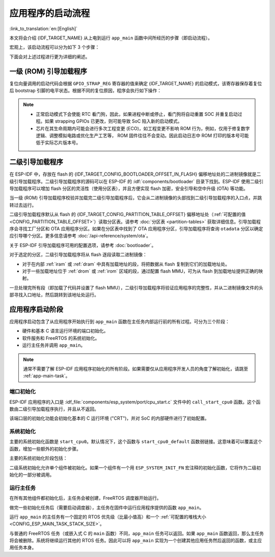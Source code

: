 应用程序的启动流程
===================

:link_to_translation:`en:[English]`

本文将会介绍 {IDF_TARGET_NAME} 从上电到运行 ``app_main`` 函数中间所经历的步骤（即启动流程）。

宏观上，该启动流程可以分为如下 3 个步骤：

.. list::

   1. :ref:`first-stage-bootloader` 被固化在了 {IDF_TARGET_NAME} 内部的 ROM 中，它会从 flash 的  {IDF_TARGET_CONFIG_BOOTLOADER_OFFSET_IN_FLASH} 偏移地址处加载二级引导加载程序至 RAM (IRAM & DRAM) 中。

   2. :ref:`second-stage-bootloader` 从 flash 中加载分区表和主程序镜像至内存中，主程序中包含了 RAM 段和通过 flash 高速缓存映射的只读段。

   :SOC_HP_CPU_HAS_MULTIPLE_CORES: 3. :ref:`application-startup` 运行，这时第二个 CPU 和 RTOS 调度器启动，接着运行 ``main_task``，从而执行 ``app_main``。

   :not SOC_HP_CPU_HAS_MULTIPLE_CORES: 3. :ref:`application-startup` 运行，这时 RTOS 调度器启动，接着运行 ``main_task``，从而执行 ``app_main``。

下面会对上述过程进行更为详细的阐述。

.. _first-stage-bootloader:

一级 (ROM) 引导加载程序
~~~~~~~~~~~~~~~~~~~~~~~

.. only:: SOC_HP_CPU_HAS_MULTIPLE_CORES

   SoC 复位后，PRO CPU 会立即开始运行，执行复位向量代码，而 APP CPU 仍然保持复位状态。在启动过程中，PRO CPU 会执行所有的初始化操作。APP CPU 的复位状态会在应用程序启动代码的 ``call_start_cpu0`` 函数中失效。复位向量代码位于 {IDF_TARGET_NAME} 芯片掩膜 ROM 处，且不能被修改。

.. only:: not SOC_HP_CPU_HAS_MULTIPLE_CORES

   SoC 复位后，CPU 会立即开始运行，执行所有的初始化操作。复位向量代码位于 {IDF_TARGET_NAME} 芯片掩膜 ROM 处，且不能被修改。

复位向量调用的启动代码会根据 ``GPIO_STRAP_REG`` 寄存器的值来确定 {IDF_TARGET_NAME} 的启动模式，该寄存器保存着复位后 bootstrap 引脚的电平状态。根据不同的复位原因，程序会执行如下操作：

.. list::

   :ESP_ROM_SUPPORT_DEEP_SLEEP_WAKEUP_STUB: #. 从深度睡眠模式复位：如果 ``RTC_CNTL_STORE6_REG`` 寄存器的值非零，且 ``RTC_CNTL_STORE7_REG`` 寄存器中的 RTC 内存的 CRC 校验值有效，那么程序会使用 ``RTC_CNTL_STORE6_REG`` 寄存器的值作为入口地址，并立即跳转到该地址运行。如果  ``RTC_CNTL_STORE6_REG`` 的值为零，或 ``RTC_CNTL_STORE7_REG`` 中的 CRC 校验值无效，又或通过 ``RTC_CNTL_STORE6_REG`` 调用的代码返回，那么则像上电复位一样继续启动。 **注意**：如果想在这里运行自定义的代码，可以参考 :doc:`深度睡眠 <deep-sleep-stub>` 文档里面介绍的深度睡眠存根机制方法。

   #. 上电复位、软件 SoC 复位、看门狗 SoC 复位：检查 ``GPIO_STRAP_REG`` 寄存器，判断是否请求自定义启动模式，如 UART 下载模式。如果是，ROM 会执行此自定义加载模式，否则会像软件 CPU 复位一样继续启动。请参考 {IDF_TARGET_NAME} 技术规格书了解 SoC 启动模式以及具体执行过程。

   #. 软件 CPU 复位、看门狗 CPU 复位：根据 EFUSE 中的值配置 SPI flash，然后尝试从 flash 中加载代码，这部分将会在后面一小节详细介绍。

.. note::

   - 正常启动模式下会使能 RTC 看门狗，因此，如果进程中断或停止，看门狗将自动重置 SOC 并重复启动过程。如果 strapping GPIOs 已更改，则可能导致 SoC 陷入新的启动模式。
   - 芯片在其生命周期内可能会进行多次工程变更 (ECO)，如工程变更不影响 ROM 行为，例如，仅用于修复数字逻辑、调整模拟电路或优化生产工艺等， ROM 固件往往不会变动。因此启动日志中 ROM 打印的版本号可能低于实际芯片版本号。

.. only:: esp32

    二级引导加载程序二进制镜像会从 flash 的 {IDF_TARGET_CONFIG_BOOTLOADER_OFFSET_IN_FLASH} 偏移地址处加载。如果正在使用 :doc:`/security/secure-boot-v1`，则 flash 的第一个 4 kB 扇区用于存储安全启动 IV 以及引导加载程序镜像的摘要，否则不使用该扇区。

.. only:: esp32s2

    二级引导加载程序二进制镜像会从 flash 的 {IDF_TARGET_CONFIG_BOOTLOADER_OFFSET_IN_FLASH} 偏移地址处加载。该地址前面的 flash 4 kB 扇区未使用。

.. only:: SOC_KEY_MANAGER_SUPPORTED

    二级引导加载程序二进制镜像会从 flash 的 {IDF_TARGET_CONFIG_BOOTLOADER_OFFSET_IN_FLASH} 偏移地址处加载。该地址前面的 flash 8 kB 扇区将为密钥管理器保留，用于与 flash 加密 (AES-XTS) 相关的操作。

 .. only:: not (esp32 or esp32s2 or SOC_KEY_MANAGER_SUPPORTED)

    二级引导加载程序二进制镜像会从 flash 的 {IDF_TARGET_CONFIG_BOOTLOADER_OFFSET_IN_FLASH} 偏移地址处加载。

.. TODO: describe application binary image format, describe optional flash configuration commands.

.. _second-stage-bootloader:

二级引导加载程序
~~~~~~~~~~~~~~~~

在 ESP-IDF 中，存放在 flash 的 {IDF_TARGET_CONFIG_BOOTLOADER_OFFSET_IN_FLASH} 偏移地址处的二进制镜像就是二级引导加载程序。二级引导加载程序的源码可以在 ESP-IDF 的 :idf:`components/bootloader` 目录下找到。ESP-IDF 使用二级引导加载程序可以增加 flash 分区的灵活性（使用分区表），并且方便实现 flash 加密，安全引导和空中升级 (OTA) 等功能。

当一级 (ROM) 引导加载程序校验并加载完二级引导加载程序后，它会从二进制镜像的头部找到二级引导加载程序的入口点，并跳转过去运行。

二级引导加载程序默认从 flash 的 {IDF_TARGET_CONFIG_PARTITION_TABLE_OFFSET} 偏移地址处（:ref:`可配置的值 <CONFIG_PARTITION_TABLE_OFFSET>`）读取分区表。请参考 :doc:`分区表 <partition-tables>` 获取详细信息。引导加载程序会寻找工厂分区和 OTA 应用程序分区。如果在分区表中找到了 OTA 应用程序分区，引导加载程序将查询 ``otadata`` 分区以确定应引导哪个分区。更多信息请参考 :doc:`/api-reference/system/ota`。

关于 ESP-IDF 引导加载程序可用的配置选项，请参考 :doc:`bootloader`。

对于选定的分区，二级引导加载程序将从 flash 逐段读取二进制镜像：

- 对于在内部 :ref:`iram` 或 :ref:`dram` 中具有加载地址的段，将把数据从 flash 复制到它们的加载地址处。
- 对于一些加载地址位于 :ref:`drom` 或 :ref:`irom` 区域的段，通过配置 flash MMU，可为从 flash 到加载地址提供正确的映射。

.. only:: esp32

    请注意，二级引导加载程序同时为 PRO CPU 和 APP CPU 配置 flash MMU，但仅使能 PRO CPU 的 flash MMU。原因是二级引导加载程序代码已加载到 APP CPU 的高速缓存使用的内存区域中。因此使能 APP CPU 高速缓存的任务就交给了应用程序。

一旦处理完所有段（即加载了代码并设置了 flash MMU），二级引导加载程序将验证应用程序的完整性，并从二进制镜像文件的头部寻找入口地址，然后跳转到该地址处运行。

.. _application-startup:

应用程序启动阶段
~~~~~~~~~~~~~~~~

应用程序启动包含了从应用程序开始执行到 ``app_main`` 函数在主任务内部运行前的所有过程。可分为三个阶段：

- 硬件和基本 C 语言运行环境的端口初始化。
- 软件服务和 FreeRTOS 的系统初始化。
- 运行主任务并调用 ``app_main``。

.. note::

   通常不需要了解 ESP-IDF 应用程序初始化的所有阶段。如果需要仅从应用程序开发人员的角度了解初始化，请跳至 :ref:`app-main-task`。

端口初始化
------------------

ESP-IDF 应用程序的入口是 :idf_file:`components/esp_system/port/cpu_start.c` 文件中的 ``call_start_cpu0`` 函数。这个函数由二级引导加载程序执行，并且从不返回。

该端口层的初始化功能会初始化基本的 C 运行环境 ("CRT")，并对 SoC 的内部硬件进行了初始配置。

.. list::

   - 为应用程序重新配置 CPU 异常（允许应用程序中断处理程序运行，并使用为应用程序配置的选项来处理 :doc:`fatal-errors`，而不是使用 ROM 提供的简易版错误处理程序处理。
   - 如果没有设置选项 :ref:`CONFIG_BOOTLOADER_WDT_ENABLE`，则不使能 RTC 看门狗定时器。
   - 初始化内部存储器（数据和 bss）。
   - 完成 MMU 高速缓存配置。
   :SOC_SPIRAM_SUPPORTED: - 如果配置了 PSRAM，则使能 PSRAM。
   - 将 CPU 时钟设置为项目配置的频率。
   :SOC_MEMPROT_SUPPORTED: - 如果配置了内存保护，则初始化内存保护。
   :esp32: - 根据应用程序头部设置重新配置主 SPI flash，这是为了与 ESP-IDF V4.0 之前的引导加载程序版本兼容，请参考 :ref:`bootloader-compatibility`。
   :SOC_HP_CPU_HAS_MULTIPLE_CORES: - 如果应用程序被配置为在多个内核上运行，则启动另一个内核并等待其初始化（在类似的“端口层”初始化函数 ``call_start_cpu1`` 内）。

.. only:: SOC_HP_CPU_HAS_MULTIPLE_CORES

   ``call_start_cpu0`` 完成运行后，将调用在 :idf_file:`components/esp_system/startup.c` 中找到的“系统层”初始化函数 ``start_cpu0``。其他内核也将完成端口层的初始化，并调用同一文件中的 ``start_other_cores``。

.. only:: not SOC_HP_CPU_HAS_MULTIPLE_CORES

   ``call_start_cpu0`` 完成运行后，将调用在 :idf_file:`components/esp_system/startup.c` 中找到的“系统层”初始化函数 ``start_cpu0``。

系统初始化
---------------------

主要的系统初始化函数是 ``start_cpu0``。默认情况下，这个函数与 ``start_cpu0_default`` 函数弱链接。这意味着可以覆盖这个函数，增加一些额外的初始化步骤。

主要的系统初始化阶段包括：

.. list::

   - 如果默认的日志级别允许，则记录该应用程序的相关信息（项目名称、:ref:`app-version` 等）。
   - 初始化堆分配器（在这之前，所有分配必须是静态的或在堆栈上）。
   - 初始化 esp_libc 组件的系统调用和时间函数。
   - 配置断电检测器。
   - 根据 :ref:`串行控制台配置 <CONFIG_ESP_CONSOLE_UART>` 设置 libc stdin、stdout、和 stderr。
   :esp32: - 执行与安全有关的检查，包括为该配置烧录 efuse（包括 :ref:`禁用 ESP32 V3 的 ROM 下载模式 <CONFIG_SECURE_UART_ROM_DL_MODE>`、:ref:`CONFIG_ESP32_DISABLE_BASIC_ROM_CONSOLE`）。
   :not esp32: - 执行与安全有关的检查，包括为该配置烧录 efuse（包括 :ref:`永久限制 ROM 下载模式 <CONFIG_SECURE_UART_ROM_DL_MODE>`)。
   - 初始化 SPI flash API 支持。
   - 调用全局 C++ 构造函数和任何标有 ``__attribute__((constructor))`` 的 C 函数。

二级系统初始化允许单个组件被初始化。如果一个组件有一个用 ``ESP_SYSTEM_INIT_FN`` 宏注释的初始化函数，它将作为二级初始化的一部分被调用。

.. _app-main-task:

运行主任务
---------------------

在所有其他组件都初始化后，主任务会被创建，FreeRTOS 调度器开始运行。

做完一些初始化任务后（需要启动调度器），主任务在固件中运行应用程序提供的函数 ``app_main``。

运行 ``app_main`` 的主任务有一个固定的 RTOS 优先级（比最小值高）和一个 :ref:`可配置的堆栈大小<CONFIG_ESP_MAIN_TASK_STACK_SIZE>`。

.. only:: SOC_HP_CPU_HAS_MULTIPLE_CORES

   主任务的内核亲和性也是可以配置的，请参考 :ref:`CONFIG_ESP_MAIN_TASK_AFFINITY`。

与普通的 FreeRTOS 任务（或嵌入式 C 的 ``main`` 函数）不同，``app_main`` 任务可以返回。如果 ``app_main`` 函数返回，那么主任务将会被删除。系统将继续运行其他的 RTOS 任务。因此可以将 ``app_main`` 实现为一个创建其他应用任务然后返回的函数，或主应用任务本身。

.. only:: SOC_HP_CPU_HAS_MULTIPLE_CORES

    APP CPU 的内核启动流程
    ------------------------------------

    APP CPU 的启动流程类似但更简单：

    当运行系统初始化时，PRO CPU 上的代码会给 APP CPU 设置好入口地址，解除其复位状态，然后等待 APP CPU 上运行的代码设置一个全局标志，以表明 APP CPU 已经正常启动。 完成后，APP CPU 跳转到 :idf_file:`components/esp_system/port/cpu_start.c` 中的 ``call_start_cpu1`` 函数。

    当 ``start_cpu0`` 函数对 PRO CPU 进行初始化的时候，APP CPU 运行 ``start_cpu_other_cores`` 函数。与 ``start_cpu0`` 函数类似，``start_cpu_other_cores`` 函数是弱链接的，默认为 ``start_cpu_other_cores_default`` 函数，但可以由应用程序替换为不同的函数。

    ``start_cpu_other_cores_default`` 函数做了一些与内核相关的系统初始化，然后等待 PRO CPU 启动 FreeRTOS 的调度器，启动完成后，它会执行 ``esp_startup_start_app_other_cores`` 函数，这是另一个默认为 ``esp_startup_start_app_other_cores_default`` 的弱链接函数。

    默认情况下，``esp_startup_start_app_other_cores_default`` 只会自旋，直到 PRO CPU 上的调度器触发中断，以启动 APP CPU 上的 RTOS 调度器。
